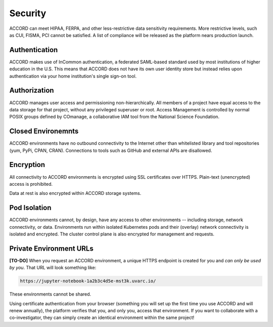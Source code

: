 Security
==========
ACCORD can meet HIPAA, FERPA, and other less-restrictive data sensitivity requirements. 
More restrictive levels, such as CUI, FISMA, PCI cannot be satisfied. A list of compliance
will be released as the platform nears production launch.

.. image:: ../_static/images/security.png
   :alt: Security
   :align: right

Authentication
--------------

ACCORD makes use of InCommon authentication, a federated SAML-based standard used by most institutions of 
higher education in the U.S. This means that ACCORD does not have its own user identity store but instead 
relies upon authentication via your home institution's single sign-on tool.


Authorization
--------------

ACCORD manages user access and permissioning non-hierarchically. All members of a project have equal access
to the data storage for that project, without any privileged superuser or root. Access Management is controlled
by normal POSIX groups defined by COmanage, a collaborative IAM tool from the National Science Foundation.


Closed Environemnts
---------------------

ACCORD environments have no outbound connectivity to the Internet other than whitelisted library and tool 
repositories (yum, PyPi, CPAN, CRAN). Connections to tools such as GitHub and external APIs are disallowed.


Encryption
----------

All connectivity to ACCORD environments is encrypted using SSL certificates over HTTPS. 
Plain-text (unencrypted) access is prohibited. 

Data at rest is also encrypted within ACCORD storage systems.


Pod Isolation
------------------

ACCORD environments cannot, by design, have any access to other environments -- including storage, 
network connectivity, or data. Environments run within isolated Kubernetes pods and their (overlay)
network connectivity is isolated and encrypted. The cluster control plane is also encrypted for management
and requests.


Private Environment URLs
--------------------------

**[TO-DO]** When you request an ACCORD environment, a unique HTTPS endpoint is created for you and 
*can only be used by you*. That URL will look something like:

.. code-block:: html
   
   https://jupyter-notebook-1a2b3c4d5e-mst3k.uvarc.io/

These environments cannot be shared.

Using certificate authentication from your browser (something you will set up the first time you use 
ACCORD and will renew annually), the platform verifies that you, and only you, access that environment. 
If you want to collaborate with a co-investigator, they can simply create an identical environment 
within the same project!

